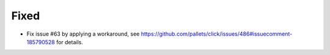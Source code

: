 Fixed
.....

- Fix issue #63 by applying a workaround, see
  https://github.com/pallets/click/issues/486#issuecomment-185790528
  for details.
